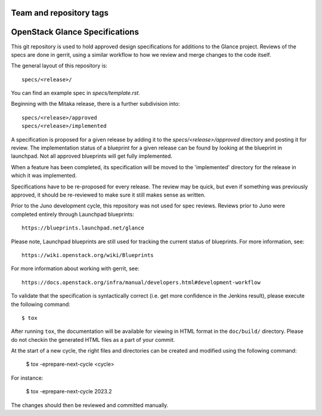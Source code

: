 ========================
Team and repository tags
========================

.. image:: https://governance.openstack.org/tc/badges/glance-specs.svg
    :target: https://governance.openstack.org/tc/reference/tags/index.html
    :alt: The following tags have been asserted for the Glance Specifications
          repository:
          "project:official".
          Follow the link for an explanation of these tags.
.. NOTE(rosmaita): the alt text above will have to be updated when
   additional tags are asserted for glance-specs.  (The SVG in the
   governance repo is updated automatically.)

.. Change things from this point on

===============================
OpenStack Glance Specifications
===============================

This git repository is used to hold approved design specifications for additions
to the Glance project. Reviews of the specs are done in gerrit, using a
similar workflow to how we review and merge changes to the code itself.

The general layout of this repository is::

  specs/<release>/

You can find an example spec in `specs/template.rst`.

Beginning with the Mitaka release, there is a further subdivision into::

  specs/<release>/approved
  specs/<release>/implemented

A specification is proposed for a given release by adding it to the
`specs/<release>/approved` directory and posting it for review.  The
implementation status of a blueprint for a given release can be found by
looking at the blueprint in launchpad.  Not all approved blueprints will get
fully implemented.

When a feature has been completed, its specification will be moved to the
'implemented' directory for the release in which it was implemented.

Specifications have to be re-proposed for every release.  The review may be
quick, but even if something was previously approved, it should be re-reviewed
to make sure it still makes sense as written.

Prior to the Juno development cycle, this repository was not used for spec
reviews.  Reviews prior to Juno were completed entirely through Launchpad
blueprints::

  https://blueprints.launchpad.net/glance

Please note, Launchpad blueprints are still used for tracking the
current status of blueprints. For more information, see::

  https://wiki.openstack.org/wiki/Blueprints

For more information about working with gerrit, see::

  https://docs.openstack.org/infra/manual/developers.html#development-workflow

To validate that the specification is syntactically correct (i.e. get more
confidence in the Jenkins result), please execute the following command::

  $ tox

After running ``tox``, the documentation will be available for viewing in HTML
format in the ``doc/build/`` directory. Please do not checkin the generated
HTML files as a part of your commit.

At the start of a new cycle, the right files and directories can be created and modified using the following command:

  $ tox -eprepare-next-cycle <cycle>

For instance:

  $ tox -eprepare-next-cycle 2023.2

The changes should then be reviewed and committed manually.